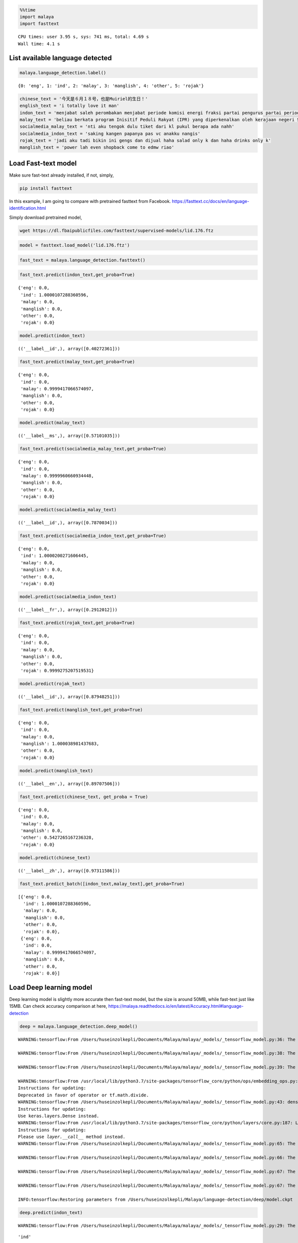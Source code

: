 .. code:: python

    %%time
    import malaya
    import fasttext


.. parsed-literal::

    CPU times: user 3.95 s, sys: 741 ms, total: 4.69 s
    Wall time: 4.1 s


List available language detected
--------------------------------

.. code:: python

    malaya.language_detection.label()




.. parsed-literal::

    {0: 'eng', 1: 'ind', 2: 'malay', 3: 'manglish', 4: 'other', 5: 'rojak'}



.. code:: python

    chinese_text = '今天是６月１８号，也是Muiriel的生日！'
    english_text = 'i totally love it man'
    indon_text = 'menjabat saleh perombakan menjabat periode komisi energi fraksi partai pengurus partai periode periode partai terpilih periode menjabat komisi perdagangan investasi persatuan periode'
    malay_text = 'beliau berkata program Inisitif Peduli Rakyat (IPR) yang diperkenalkan oleh kerajaan negeri Selangor lebih besar sumbangannya'
    socialmedia_malay_text = 'nti aku tengok dulu tiket dari kl pukul berapa ada nahh'
    socialmedia_indon_text = 'saking kangen papanya pas vc anakku nangis'
    rojak_text = 'jadi aku tadi bikin ini gengs dan dijual haha salad only k dan haha drinks only k'
    manglish_text = 'power lah even shopback come to edmw riao'

Load Fast-text model
--------------------

Make sure fast-text already installed, if not, simply,

.. code:: bash

   pip install fasttext

In this example, I am going to compare with pretrained fasttext from
Facebook. https://fasttext.cc/docs/en/language-identification.html

Simply download pretrained model,

.. code:: bash

   wget https://dl.fbaipublicfiles.com/fasttext/supervised-models/lid.176.ftz

.. code:: python

    model = fasttext.load_model('lid.176.ftz') 


.. parsed-literal::

    


.. code:: python

    fast_text = malaya.language_detection.fasttext()


.. parsed-literal::

    


.. code:: python

    fast_text.predict(indon_text,get_proba=True)




.. parsed-literal::

    {'eng': 0.0,
     'ind': 1.0000107288360596,
     'malay': 0.0,
     'manglish': 0.0,
     'other': 0.0,
     'rojak': 0.0}



.. code:: python

    model.predict(indon_text)




.. parsed-literal::

    (('__label__id',), array([0.40272361]))



.. code:: python

    fast_text.predict(malay_text,get_proba=True)




.. parsed-literal::

    {'eng': 0.0,
     'ind': 0.0,
     'malay': 0.9999417066574097,
     'manglish': 0.0,
     'other': 0.0,
     'rojak': 0.0}



.. code:: python

    model.predict(malay_text)




.. parsed-literal::

    (('__label__ms',), array([0.57101035]))



.. code:: python

    fast_text.predict(socialmedia_malay_text,get_proba=True)




.. parsed-literal::

    {'eng': 0.0,
     'ind': 0.0,
     'malay': 0.9999960660934448,
     'manglish': 0.0,
     'other': 0.0,
     'rojak': 0.0}



.. code:: python

    model.predict(socialmedia_malay_text)




.. parsed-literal::

    (('__label__id',), array([0.7870034]))



.. code:: python

    fast_text.predict(socialmedia_indon_text,get_proba=True)




.. parsed-literal::

    {'eng': 0.0,
     'ind': 1.0000200271606445,
     'malay': 0.0,
     'manglish': 0.0,
     'other': 0.0,
     'rojak': 0.0}



.. code:: python

    model.predict(socialmedia_indon_text)




.. parsed-literal::

    (('__label__fr',), array([0.2912012]))



.. code:: python

    fast_text.predict(rojak_text,get_proba=True)




.. parsed-literal::

    {'eng': 0.0,
     'ind': 0.0,
     'malay': 0.0,
     'manglish': 0.0,
     'other': 0.0,
     'rojak': 0.9999275207519531}



.. code:: python

    model.predict(rojak_text)




.. parsed-literal::

    (('__label__id',), array([0.87948251]))



.. code:: python

    fast_text.predict(manglish_text,get_proba=True)




.. parsed-literal::

    {'eng': 0.0,
     'ind': 0.0,
     'malay': 0.0,
     'manglish': 1.000038981437683,
     'other': 0.0,
     'rojak': 0.0}



.. code:: python

    model.predict(manglish_text)




.. parsed-literal::

    (('__label__en',), array([0.89707506]))



.. code:: python

    fast_text.predict(chinese_text, get_proba = True)




.. parsed-literal::

    {'eng': 0.0,
     'ind': 0.0,
     'malay': 0.0,
     'manglish': 0.0,
     'other': 0.5427265167236328,
     'rojak': 0.0}



.. code:: python

    model.predict(chinese_text)




.. parsed-literal::

    (('__label__zh',), array([0.97311586]))



.. code:: python

    fast_text.predict_batch([indon_text,malay_text],get_proba=True)




.. parsed-literal::

    [{'eng': 0.0,
      'ind': 1.0000107288360596,
      'malay': 0.0,
      'manglish': 0.0,
      'other': 0.0,
      'rojak': 0.0},
     {'eng': 0.0,
      'ind': 0.0,
      'malay': 0.9999417066574097,
      'manglish': 0.0,
      'other': 0.0,
      'rojak': 0.0}]



Load Deep learning model
------------------------

Deep learning model is slightly more accurate then fast-text model, but
the size is around 50MB, while fast-text just like 15MB. Can check
accuracy comparison at here,
https://malaya.readthedocs.io/en/latest/Accuracy.html#language-detection

.. code:: python

    deep = malaya.language_detection.deep_model()


.. parsed-literal::

    WARNING:tensorflow:From /Users/huseinzolkepli/Documents/Malaya/malaya/_models/_tensorflow_model.py:36: The name tf.sparse_placeholder is deprecated. Please use tf.compat.v1.sparse_placeholder instead.
    
    WARNING:tensorflow:From /Users/huseinzolkepli/Documents/Malaya/malaya/_models/_tensorflow_model.py:38: The name tf.placeholder is deprecated. Please use tf.compat.v1.placeholder instead.
    
    WARNING:tensorflow:From /Users/huseinzolkepli/Documents/Malaya/malaya/_models/_tensorflow_model.py:39: The name tf.truncated_normal is deprecated. Please use tf.random.truncated_normal instead.
    
    WARNING:tensorflow:From /usr/local/lib/python3.7/site-packages/tensorflow_core/python/ops/embedding_ops.py:515: div (from tensorflow.python.ops.math_ops) is deprecated and will be removed in a future version.
    Instructions for updating:
    Deprecated in favor of operator or tf.math.divide.
    WARNING:tensorflow:From /Users/huseinzolkepli/Documents/Malaya/malaya/_models/_tensorflow_model.py:43: dense (from tensorflow.python.layers.core) is deprecated and will be removed in a future version.
    Instructions for updating:
    Use keras.layers.Dense instead.
    WARNING:tensorflow:From /usr/local/lib/python3.7/site-packages/tensorflow_core/python/layers/core.py:187: Layer.apply (from tensorflow.python.keras.engine.base_layer) is deprecated and will be removed in a future version.
    Instructions for updating:
    Please use `layer.__call__` method instead.
    WARNING:tensorflow:From /Users/huseinzolkepli/Documents/Malaya/malaya/_models/_tensorflow_model.py:65: The name tf.InteractiveSession is deprecated. Please use tf.compat.v1.InteractiveSession instead.
    
    WARNING:tensorflow:From /Users/huseinzolkepli/Documents/Malaya/malaya/_models/_tensorflow_model.py:66: The name tf.global_variables_initializer is deprecated. Please use tf.compat.v1.global_variables_initializer instead.
    
    WARNING:tensorflow:From /Users/huseinzolkepli/Documents/Malaya/malaya/_models/_tensorflow_model.py:67: The name tf.train.Saver is deprecated. Please use tf.compat.v1.train.Saver instead.
    
    WARNING:tensorflow:From /Users/huseinzolkepli/Documents/Malaya/malaya/_models/_tensorflow_model.py:67: The name tf.trainable_variables is deprecated. Please use tf.compat.v1.trainable_variables instead.
    
    INFO:tensorflow:Restoring parameters from /Users/huseinzolkepli/Malaya/language-detection/deep/model.ckpt


.. code:: python

    deep.predict(indon_text)


.. parsed-literal::

    WARNING:tensorflow:From /Users/huseinzolkepli/Documents/Malaya/malaya/_models/_tensorflow_model.py:29: The name tf.SparseTensorValue is deprecated. Please use tf.compat.v1.SparseTensorValue instead.
    




.. parsed-literal::

    'ind'



.. code:: python

    deep.predict(malay_text)




.. parsed-literal::

    'malay'



.. code:: python

    deep.predict_batch([indon_text,malay_text])




.. parsed-literal::

    ['ind', 'malay']



.. code:: python

    deep.predict(socialmedia_malay_text)




.. parsed-literal::

    'malay'



.. code:: python

    deep.predict(socialmedia_indon_text)




.. parsed-literal::

    'ind'



.. code:: python

    deep.predict(rojak_text, get_proba = True)




.. parsed-literal::

    {'eng': 7.730631e-08,
     'ind': 0.008739273,
     'malay': 0.00026563255,
     'manglish': 3.1339885e-05,
     'other': 7.3840456e-06,
     'rojak': 0.99095637}



.. code:: python

    deep.predict_batch([rojak_text, malay_text])




.. parsed-literal::

    ['rojak', 'malay']



